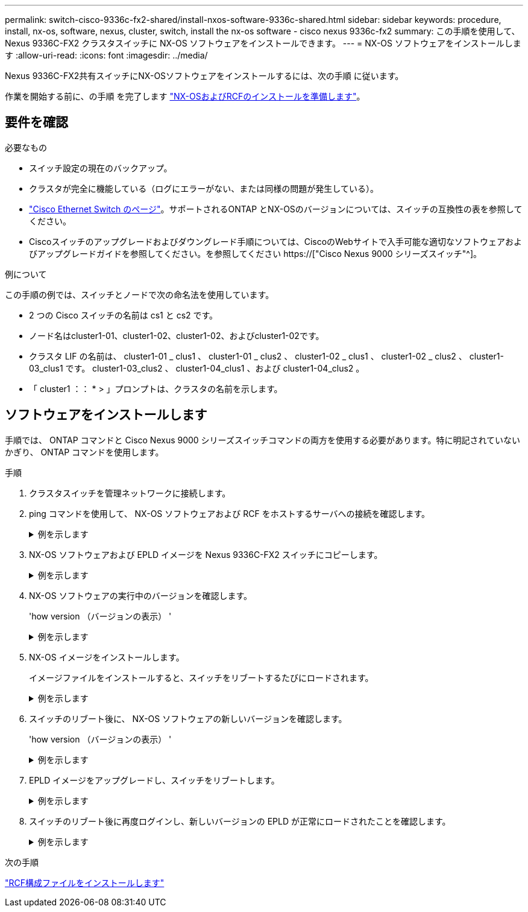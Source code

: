 ---
permalink: switch-cisco-9336c-fx2-shared/install-nxos-software-9336c-shared.html 
sidebar: sidebar 
keywords: procedure, install, nx-os, software, nexus, cluster, switch, install the nx-os software - cisco nexus 9336c-fx2 
summary: この手順を使用して、 Nexus 9336C-FX2 クラスタスイッチに NX-OS ソフトウェアをインストールできます。 
---
= NX-OS ソフトウェアをインストールします
:allow-uri-read: 
:icons: font
:imagesdir: ../media/


[role="lead"]
Nexus 9336C-FX2共有スイッチにNX-OSソフトウェアをインストールするには、次の手順 に従います。

作業を開始する前に、の手順 を完了します link:prepare-nxos-rcf-9336c-shared.html["NX-OSおよびRCFのインストールを準備します"]。



== 要件を確認

.必要なもの
* スイッチ設定の現在のバックアップ。
* クラスタが完全に機能している（ログにエラーがない、または同様の問題が発生している）。
* link:https://mysupport.netapp.com/site/info/cisco-ethernet-switch["Cisco Ethernet Switch のページ"^]。サポートされるONTAP とNX-OSのバージョンについては、スイッチの互換性の表を参照してください。
* Ciscoスイッチのアップグレードおよびダウングレード手順については、CiscoのWebサイトで入手可能な適切なソフトウェアおよびアップグレードガイドを参照してください。を参照してください https://["Cisco Nexus 9000 シリーズスイッチ"^]。


.例について
この手順の例では、スイッチとノードで次の命名法を使用しています。

* 2 つの Cisco スイッチの名前は cs1 と cs2 です。
* ノード名はcluster1-01、cluster1-02、cluster1-02、およびcluster1-02です。
* クラスタ LIF の名前は、 cluster1-01 _ clus1 、 cluster1-01 _ clus2 、 cluster1-02 _ clus1 、 cluster1-02 _ clus2 、 cluster1-03_clus1 です。 cluster1-03_clus2 、 cluster1-04_clus1 、および cluster1-04_clus2 。
* 「 cluster1 ：： * > 」プロンプトは、クラスタの名前を示します。




== ソフトウェアをインストールします

手順では、 ONTAP コマンドと Cisco Nexus 9000 シリーズスイッチコマンドの両方を使用する必要があります。特に明記されていないかぎり、 ONTAP コマンドを使用します。

.手順
. クラスタスイッチを管理ネットワークに接続します。
. ping コマンドを使用して、 NX-OS ソフトウェアおよび RCF をホストするサーバへの接続を確認します。
+
.例を示します
[%collapsible]
====
次の例では、スイッチが IP アドレス 172.19.2.1 のサーバに接続できることを確認します。

[listing]
----
cs2# ping 172.19.2.1
Pinging 172.19.2.1 with 0 bytes of data:

Reply From 172.19.2.1: icmp_seq = 0. time= 5910 usec.
----
====
. NX-OS ソフトウェアおよび EPLD イメージを Nexus 9336C-FX2 スイッチにコピーします。
+
.例を示します
[%collapsible]
====
[listing]
----
cs2# copy sftp: bootflash: vrf management
Enter source filename: /code/nxos.9.3.5.bin
Enter hostname for the sftp server: 172.19.2.1
Enter username: user1

Outbound-ReKey for 172.19.2.1:22
Inbound-ReKey for 172.19.2.1:22
user1@172.19.2.1's password:
sftp> progress
Progress meter enabled
sftp> get   /code/nxos.9.3.5.bin  /bootflash/nxos.9.3.5.bin
/code/nxos.9.3.5.bin  100% 1261MB   9.3MB/s   02:15
sftp> exit
Copy complete, now saving to disk (please wait)...
Copy complete.


cs2# copy sftp: bootflash: vrf management

Enter source filename: /code/n9000-epld.9.3.5.img
Enter hostname for the sftp server: 172.19.2.1
Enter username: user1

Outbound-ReKey for 172.19.2.1:22
Inbound-ReKey for 172.19.2.1:22
user1@172.19.2.1's password:
sftp> progress
Progress meter enabled
sftp> get   /code/n9000-epld.9.3.5.img  /bootflash/n9000-epld.9.3.5.img
/code/n9000-epld.9.3.5.img  100%  161MB   9.5MB/s   00:16
sftp> exit
Copy complete, now saving to disk (please wait)...
Copy complete.
----
====
. NX-OS ソフトウェアの実行中のバージョンを確認します。
+
'how version （バージョンの表示） '

+
.例を示します
[%collapsible]
====
[listing]
----
cs2# show version
Cisco Nexus Operating System (NX-OS) Software
TAC support: http://www.cisco.com/tac
Copyright (C) 2002-2020, Cisco and/or its affiliates.
All rights reserved.
The copyrights to certain works contained in this software are
owned by other third parties and used and distributed under their own
licenses, such as open source.  This software is provided "as is," and unless
otherwise stated, there is no warranty, express or implied, including but not
limited to warranties of merchantability and fitness for a particular purpose.
Certain components of this software are licensed under
the GNU General Public License (GPL) version 2.0 or
GNU General Public License (GPL) version 3.0  or the GNU
Lesser General Public License (LGPL) Version 2.1 or
Lesser General Public License (LGPL) Version 2.0.
A copy of each such license is available at
http://www.opensource.org/licenses/gpl-2.0.php and
http://opensource.org/licenses/gpl-3.0.html and
http://www.opensource.org/licenses/lgpl-2.1.php and
http://www.gnu.org/licenses/old-licenses/library.txt.

Software
  BIOS: version 08.38
  NXOS: version 9.3(4)
  BIOS compile time:  05/29/2020
  NXOS image file is: bootflash:///nxos.9.3.4.bin
  NXOS compile time:  4/28/2020 21:00:00 [04/29/2020 02:28:31]


Hardware
  cisco Nexus9000 C9336C-FX2 Chassis
  Intel(R) Xeon(R) CPU E5-2403 v2 @ 1.80GHz with 8154432 kB of memory.
  Processor Board ID FOC20291J6K

  Device name: cs2
  bootflash:   53298520 kB
Kernel uptime is 0 day(s), 0 hour(s), 3 minute(s), 42 second(s)


Last reset at 157524 usecs after Mon Nov  2 18:32:06 2020
  Reason: Reset Requested by CLI command reload
  System version: 9.3(4)
  Service:

plugin
  Core Plugin, Ethernet Plugin

Active Package(s):


cs2#
----
====
. NX-OS イメージをインストールします。
+
イメージファイルをインストールすると、スイッチをリブートするたびにロードされます。

+
.例を示します
[%collapsible]
====
[listing]
----
cs2# install all nxos bootflash:nxos.9.3.5.bin

Installer will perform compatibility check first. Please wait.
Installer is forced disruptive

Verifying image bootflash:/nxos.9.3.5.bin for boot variable "nxos".
[####################] 100% -- SUCCESS

Verifying image type.
[####################] 100% -- SUCCESS

Preparing "nxos" version info using image bootflash:/nxos.9.3.5.bin.
[####################] 100% -- SUCCESS

Preparing "bios" version info using image bootflash:/nxos.9.3.5.bin.
[####################] 100% -- SUCCESS

Performing module support checks.
[####################] 100% -- SUCCESS

Notifying services about system upgrade.
[####################] 100% -- SUCCESS



Compatibility check is done:
Module  bootable       Impact     Install-type  Reason
------  --------  --------------- ------------  ------
  1       yes      disruptive         reset     default upgrade is not hitless



Images will be upgraded according to following table:

Module   Image    Running-Version(pri:alt                  New-Version         Upg-Required
------- --------- ---------------------------------------- ------------------- ------------
  1      nxos     9.3(4)                                   9.3(5)                  yes
  1      bios     v08.37(01/28/2020):v08.23(09/23/2015)    v08.38(05/29/2020)      yes


Switch will be reloaded for disruptive upgrade.

Do you want to continue with the installation (y/n)? [n] y

Install is in progress, please wait.

Performing runtime checks.
[####################] 100% -- SUCCESS

Setting boot variables.
[####################] 100% -- SUCCESS

Performing configuration copy.
[####################] 100% -- SUCCESS

Module 1: Refreshing compact flash and upgrading bios/loader/bootrom.
Warning: please do not remove or power off the module at this time.
[####################] 100% -- SUCCESS

Finishing the upgrade, switch will reboot in 10 seconds.
----
====
. スイッチのリブート後に、 NX-OS ソフトウェアの新しいバージョンを確認します。
+
'how version （バージョンの表示） '

+
.例を示します
[%collapsible]
====
[listing]
----
cs2# show version

Cisco Nexus Operating System (NX-OS) Software
TAC support: http://www.cisco.com/tac
Copyright (C) 2002-2020, Cisco and/or its affiliates.
All rights reserved.
The copyrights to certain works contained in this software are
owned by other third parties and used and distributed under their own
licenses, such as open source.  This software is provided "as is," and unless
otherwise stated, there is no warranty, express or implied, including but not
limited to warranties of merchantability and fitness for a particular purpose.
Certain components of this software are licensed under
the GNU General Public License (GPL) version 2.0 or
GNU General Public License (GPL) version 3.0  or the GNU
Lesser General Public License (LGPL) Version 2.1 or
Lesser General Public License (LGPL) Version 2.0.
A copy of each such license is available at
http://www.opensource.org/licenses/gpl-2.0.php and
http://opensource.org/licenses/gpl-3.0.html and
http://www.opensource.org/licenses/lgpl-2.1.php and
http://www.gnu.org/licenses/old-licenses/library.txt.

Software
  BIOS: version 05.33
  NXOS: version 9.3(5)
  BIOS compile time:  09/08/2018
  NXOS image file is: bootflash:///nxos.9.3.5.bin
  NXOS compile time:  11/4/2018 21:00:00 [11/05/2018 06:11:06]


Hardware
  cisco Nexus9000 C9336C-FX2 Chassis
  Intel(R) Xeon(R) CPU E5-2403 v2 @ 1.80GHz with 8154432 kB of memory.
  Processor Board ID FOC20291J6K

  Device name: cs2
  bootflash:   53298520 kB
Kernel uptime is 0 day(s), 0 hour(s), 3 minute(s), 42 second(s)

Last reset at 277524 usecs after Mon Nov  2 22:45:12 2020
  Reason: Reset due to upgrade
  System version: 9.3(4)
  Service:

plugin
  Core Plugin, Ethernet Plugin

Active Package(s):
----
====
. EPLD イメージをアップグレードし、スイッチをリブートします。
+
.例を示します
[%collapsible]
====
[listing]
----
cs2# show version module 1 epld

EPLD Device                     Version
---------------------------------------
MI   FPGA                        0x7
IO   FPGA                        0x17
MI   FPGA2                       0x2
GEM  FPGA                        0x2
GEM  FPGA                        0x2
GEM  FPGA                        0x2
GEM  FPGA                        0x2

cs2# install epld bootflash:n9000-epld.9.3.5.img module 1
Compatibility check:
Module        Type         Upgradable        Impact   Reason
------  ------------------ ----------------- --------- -----
     1         SUP         Yes       disruptive  Module Upgradable

Retrieving EPLD versions.... Please wait.
Images will be upgraded according to following table:
Module  Type   EPLD              Running-Version   New-Version  Upg-Required
------- ------ ----------------- ----------------- ------------ ------------
     1  SUP    MI FPGA           0x07              0x07         No
     1  SUP    IO FPGA           0x17              0x19         Yes
     1  SUP    MI FPGA2          0x02              0x02         No
The above modules require upgrade.
The switch will be reloaded at the end of the upgrade
Do you want to continue (y/n) ?  [n] y

Proceeding to upgrade Modules.

Starting Module 1 EPLD Upgrade

Module 1 : IO FPGA [Programming] : 100.00% (     64 of      64 sectors)
Module 1 EPLD upgrade is successful.
Module   Type  Upgrade-Result
-------- ----- --------------
     1   SUP   Success

EPLDs upgraded.

Module 1 EPLD upgrade is successful.
----
====
. スイッチのリブート後に再度ログインし、新しいバージョンの EPLD が正常にロードされたことを確認します。
+
.例を示します
[%collapsible]
====
[listing]
----
cs2# show version module 1 epld

EPLD Device                     Version
---------------------------------------
MI   FPGA                        0x7
IO   FPGA                        0x19
MI   FPGA2                       0x2
GEM  FPGA                        0x2
GEM  FPGA                        0x2
GEM  FPGA                        0x2
GEM  FPGA                        0x2
----
====


.次の手順
link:install-nxos-rcf-9336c-shared.html["RCF構成ファイルをインストールします"]
